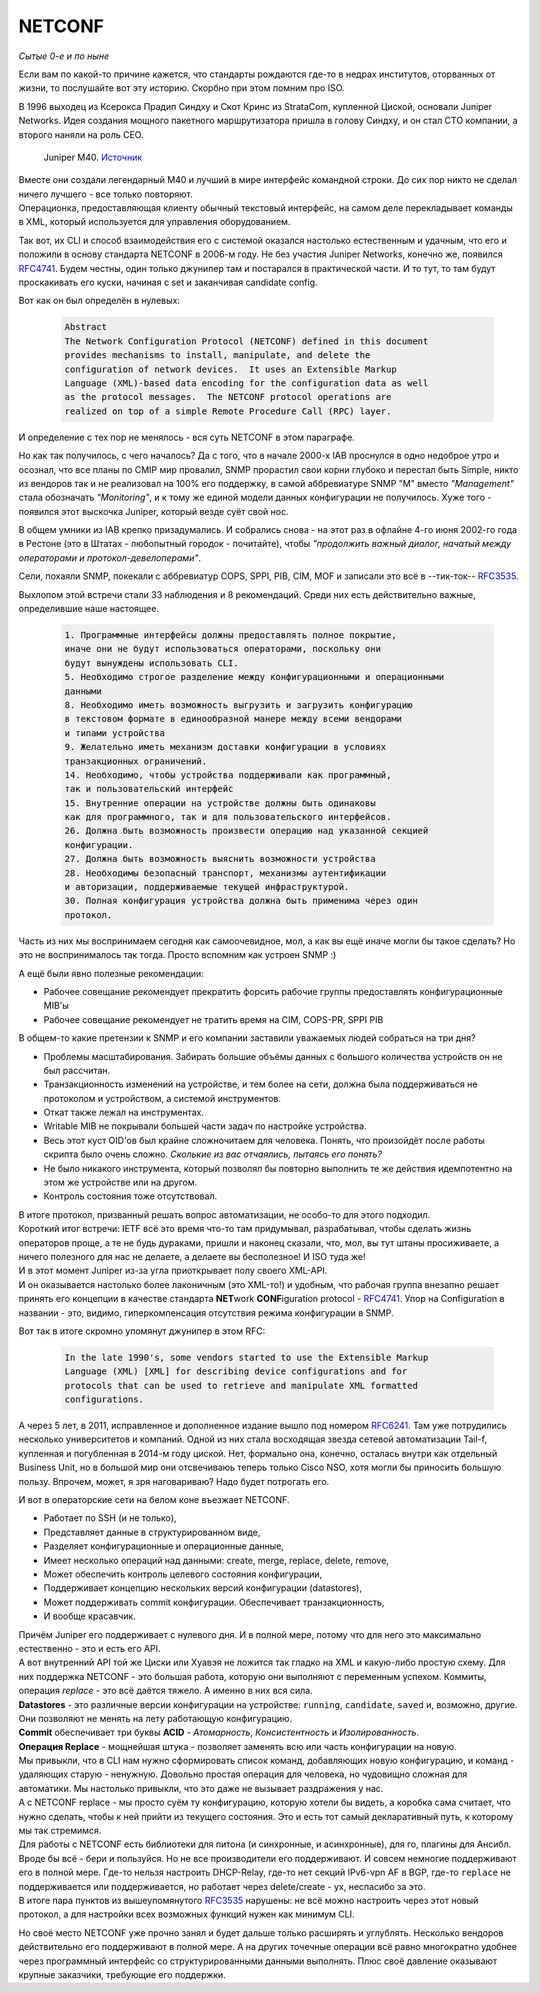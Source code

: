 NETCONF
=======

*Сытые 0-е и по ныне*

Если вам по какой-то причине кажется, что стандарты рождаются где-то в недрах институтов, оторванных от жизни, то послушайте вот эту историю. Скорбно при этом помним про ISO.

В 1996 выходец из Ксерокса Прадип Синдху и Скот Кринс из StrataCom, купленной Циской, основали Juniper Networks. Идея создания мощного пакетного маршрутизатора пришла в голову Синдху, и он стал CTO компании, а второго наняли на роль CEO.

    .. figure:: https://fs.linkmeup.ru/images/adsm/5/juniper-m40.jpeg
           :width: 500
           :align: center
    
    Juniper M40. `Источник <https://tofactorydefault.files.wordpress.com/2013/12/juniper-m40.jpg>`_

| Вместе они создали легендарный М40 и лучший в мире интерфейс командной строки. До сих пор никто не сделал ничего лучшего - все только повторяют.
| Операционка, предоставляющая клиенту обычный текстовый интерфейс, на самом деле перекладывает команды в XML, который используется для управления оборудованием.

Так вот, их CLI и способ взаимодействия его с системой оказался настолько естественным и удачным, что его и положили в основу стандарта NETCONF в 2006-м году. Не без участия Juniper Networks, конечно же, появился `RFC4741 <https://www.ietf.org/rfc/rfc4741.txt>`_. Будем честны, один только джунипер там и постарался в практической части. И то тут, то там будут проскакивать его куски, начиная с set и заканчивая candidate config.

Вот как он был определён в нулевых:

    .. code-block:: text

       Abstract
       The Network Configuration Protocol (NETCONF) defined in this document
       provides mechanisms to install, manipulate, and delete the
       configuration of network devices.  It uses an Extensible Markup
       Language (XML)-based data encoding for the configuration data as well
       as the protocol messages.  The NETCONF protocol operations are
       realized on top of a simple Remote Procedure Call (RPC) layer.

И определение с тех пор не менялось - вся суть NETCONF в этом параграфе.

Но как так получилось, с чего началось? Да с того, что в начале 2000-х IAB проснулся в одно недоброе утро и осознал, что все планы по CMIP мир провалил, SNMP прорастил свои корни глубоко и перестал быть Simple, никто из вендоров так и не реализовал на 100% его поддержку, в самой аббревиатуре SNMP "M" вместо *"Management"* стала обозначать *"Monitoring"*, и к тому же единой модели данных конфигурации не получилось. Хуже того - появился этот выскочка Juniper, который везде суёт свой нос.

В общем умники из IAB крепко призадумались. И собрались снова - на этот раз в офлайне 4-го июня 2002-го года в Рестоне (это в Штатах - любопытный городок - почитайте), чтобы *"продолжить важный диалог, начатый между операторами и протокол-девелоперами"*.

Сели, похаяли SNMP, покекали с аббревиатур COPS, SPPI, PIB, CIM, MOF и записали это всё в --тик-ток-- `RFC3535 <https://datatracker.ietf.org/doc/html/rfc3535>`_.

Выхлопом этой встречи стали 33 наблюдения и 8 рекомендаций. Среди них есть действительно важные, определившие наше настоящее.

    .. code-block:: text

       1. Программные интерфейсы должны предоставлять полное покрытие,
       иначе они не будут использоваться операторами, поскольку они
       будут вынуждены использовать CLI.
       5. Необходимо строгое разделение между конфигурационными и операционными
       данными
       8. Необходимо иметь возможность выгрузить и загрузить конфигурацию 
       в текстовом формате в единообразной манере между всеми вендорами
       и типами устройства
       9. Желательно иметь механизм доставки конфигурации в условиях
       транзакционных ограничений.
       14. Необходимо, чтобы устройства поддерживали как программный,
       так и пользовательский интерфейс
       15. Внутренние операции на устройстве должны быть одинаковы 
       как для программного, так и для пользовательского интерфейсов.
       26. Должна быть возможность произвести операцию над указанной секцией 
       конфигурации.
       27. Должна быть возможность выяснить возможности устройства
       28. Необходимы безопасный транспорт, механизмы аутентификации 
       и авторизации, поддерживаемые текущей инфраструктурой.
       30. Полная конфигурация устройства должна быть применима через один 
       протокол.

Часть из них мы воспринимаем сегодня как самоочевидное, мол, а как вы ещё иначе могли бы такое сделать? Но это не воспринималось так тогда. Просто вспомним как устроен SNMP :)

А ещё были явно полезные рекомендации:

* Рабочее совещание рекомендует прекратить форсить рабочие группы предоставлять конфигурационные MIB'ы
* Рабочее совещание рекомендует не тратить время на CIM, COPS-PR, SPPI PIB


В общем-то какие претензии к SNMP и его компании заставили уважаемых людей собраться на три дня?

* Проблемы масштабирования. Забирать большие объёмы данных с большого количества устройств он не был рассчитан.
* Транзакционность изменений на устройстве, и тем более на сети, должна была поддерживаться не протоколом и устройством, а системой инструментов.
* Откат также лежал на инструментах.
* Writable MIB не покрывали большей части задач по настройке устройства.
* Весь этот куст OID'ов был крайне сложночитаем для человека. Понять, что произойдёт после работы скрипта было очень сложно. *Сколькие из вас отчаялись, пытаясь его понять?*
* Не было никакого инструмента, который позволял бы повторно выполнить те же действия идемпотентно на этом же устройстве или на другом.
* Контроль состояния тоже отсутствовал.


| В итоге протокол, призванный решать вопрос автоматизации, не особо-то для этого подходил.
| Короткий итог встречи: IETF всё это время что-то там придумывал, разрабатывал, чтобы сделать жизнь операторов проще, а те не будь дураками, пришли и наконец сказали, что, мол, вы тут штаны просиживаете, а ничего полезного для нас не делаете, а делаете вы бесполезное! И ISO туда же!

| И в этот момент Juniper из-за угла приоткрывает полу своего XML-API.
| И он оказывается настолько более лаконичным (это XML-то!) и удобным, что рабочая группа внезапно решает принять его концепции в качестве стандарта **NET**\ work **CONF**\ iguration protocol - `RFC4741 <https://www.ietf.org/rfc/rfc4741.txt>`_. Упор на Configuration в названии - это, видимо, гиперкомпенсация отсутствия режима конфигурации в SNMP.

Вот так в итоге скромно упомянут джунипер в этом RFC:

    .. code-block:: text

       In the late 1990's, some vendors started to use the Extensible Markup
       Language (XML) [XML] for describing device configurations and for
       protocols that can be used to retrieve and manipulate XML formatted
       configurations.

А через 5 лет, в  2011, исправленное и дополненное издание вышло под номером `RFC6241 <https://www.ietf.org/rfc/rfc6241.txt>`_. Там уже потрудились несколько университетов и компаний. Одной из них стала восходящая звезда сетевой автоматизации Tail-f, купленная и погубленная в 2014-м году циской. Нет, формально она, конечно, осталась внутри как отдельный Business Unit, но в большой мир они отсвечиваюь теперь только Cisco NSO, хотя могли бы приносить большую пользу. Впрочем, может, я зря наговариваю? Надо будет потрогать его.

И вот в операторские сети на белом коне въезжает NETCONF.

* Работает по SSH (и не только),
* Представляет данные в структурированном виде,
* Разделяет конфигурационные и операционные данные,
* Имеет несколько операций над данными: create, merge, replace, delete, remove,
* Может обеспечить контроль целевого состояния конфигурации,
* Поддерживает концепцию нескольких версий конфигурации (datastores),
* Может поддерживать commit конфигурации. Обеспечивает транзакционность,
* И вообще красавчик.


| Причём Juniper его поддерживает с нулевого дня. И в полной мере, потому что для него это максимально естественно - это и есть его API.
| А вот внутренний API той же Циски или Хуавэя не ложится так гладко на XML и какую-либо простую схему. Для них поддержка NETCONF - это большая работа, которую они выполняют с переменным успехом. Коммиты, операция *replace* - это всё даётся тяжело. А именно в них вся сила.

| **Datastores** - это различные версии конфигурации на устройстве: ``running``, ``candidate``, ``saved`` и, возможно, другие. Они позволяют не менять на лету работающую конфигурацию.
| **Commit** обеспечивает три буквы **ACID** - *Атомарность*, *Консистентность* и *Изолированность*. 
| **Операция Replace** - мощнейшая штука - позволяет заменять всю или часть конфигурации на новую.
| Мы привыкли, что в CLI нам нужно сформировать список команд, добавляющих новую конфигурацию, и команд - удаляющих старую - ненужную. Довольно простая операция для человека, но чудовищно сложная для автоматики. Мы настолько привыкли, что это даже не вызывает раздражения у нас.
| А с NETCONF replace - мы просто суём ту конфигурацию, которую хотели бы видеть, а коробка сама считает, что нужно сделать, чтобы к ней прийти из текущего состояния. Это и есть тот самый декларативный путь, к которому мы так стремимся.

| Для работы с NETCONF есть библиотеки для питона (и синхронные, и асинхронные), для го, плагины для Ансибл.
| Вроде бы всё - бери и пользуйся. Но не все производители его поддерживают. И совсем немногие поддерживают его в полной мере. Где-то нельзя настроить DHCP-Relay, где-то нет секций IPv6-vpn AF в BGP, где-то ``replace`` не поддерживается или поддерживается, но работает через delete/create - ух, неспасибо за это.
| В итоге пара пунктов из вышеупомянутого `RFC3535 <https://datatracker.ietf.org/doc/html/rfc3535>`_ нарушены: не всё можно настроить через этот новый протокол, а для настройки всех возможных функций нужен как минимум CLI.

Но своё место NETCONF уже прочно занял и будет дальше только расширять и углублять. Несколько вендоров действительно его поддерживают в полной мере. А на других точечные операции всё равно многократно удобнее через программный интерфейс со структурированными данными выполнять. Плюс своё давление оказывают крупные заказчики, требующие его поддержки.